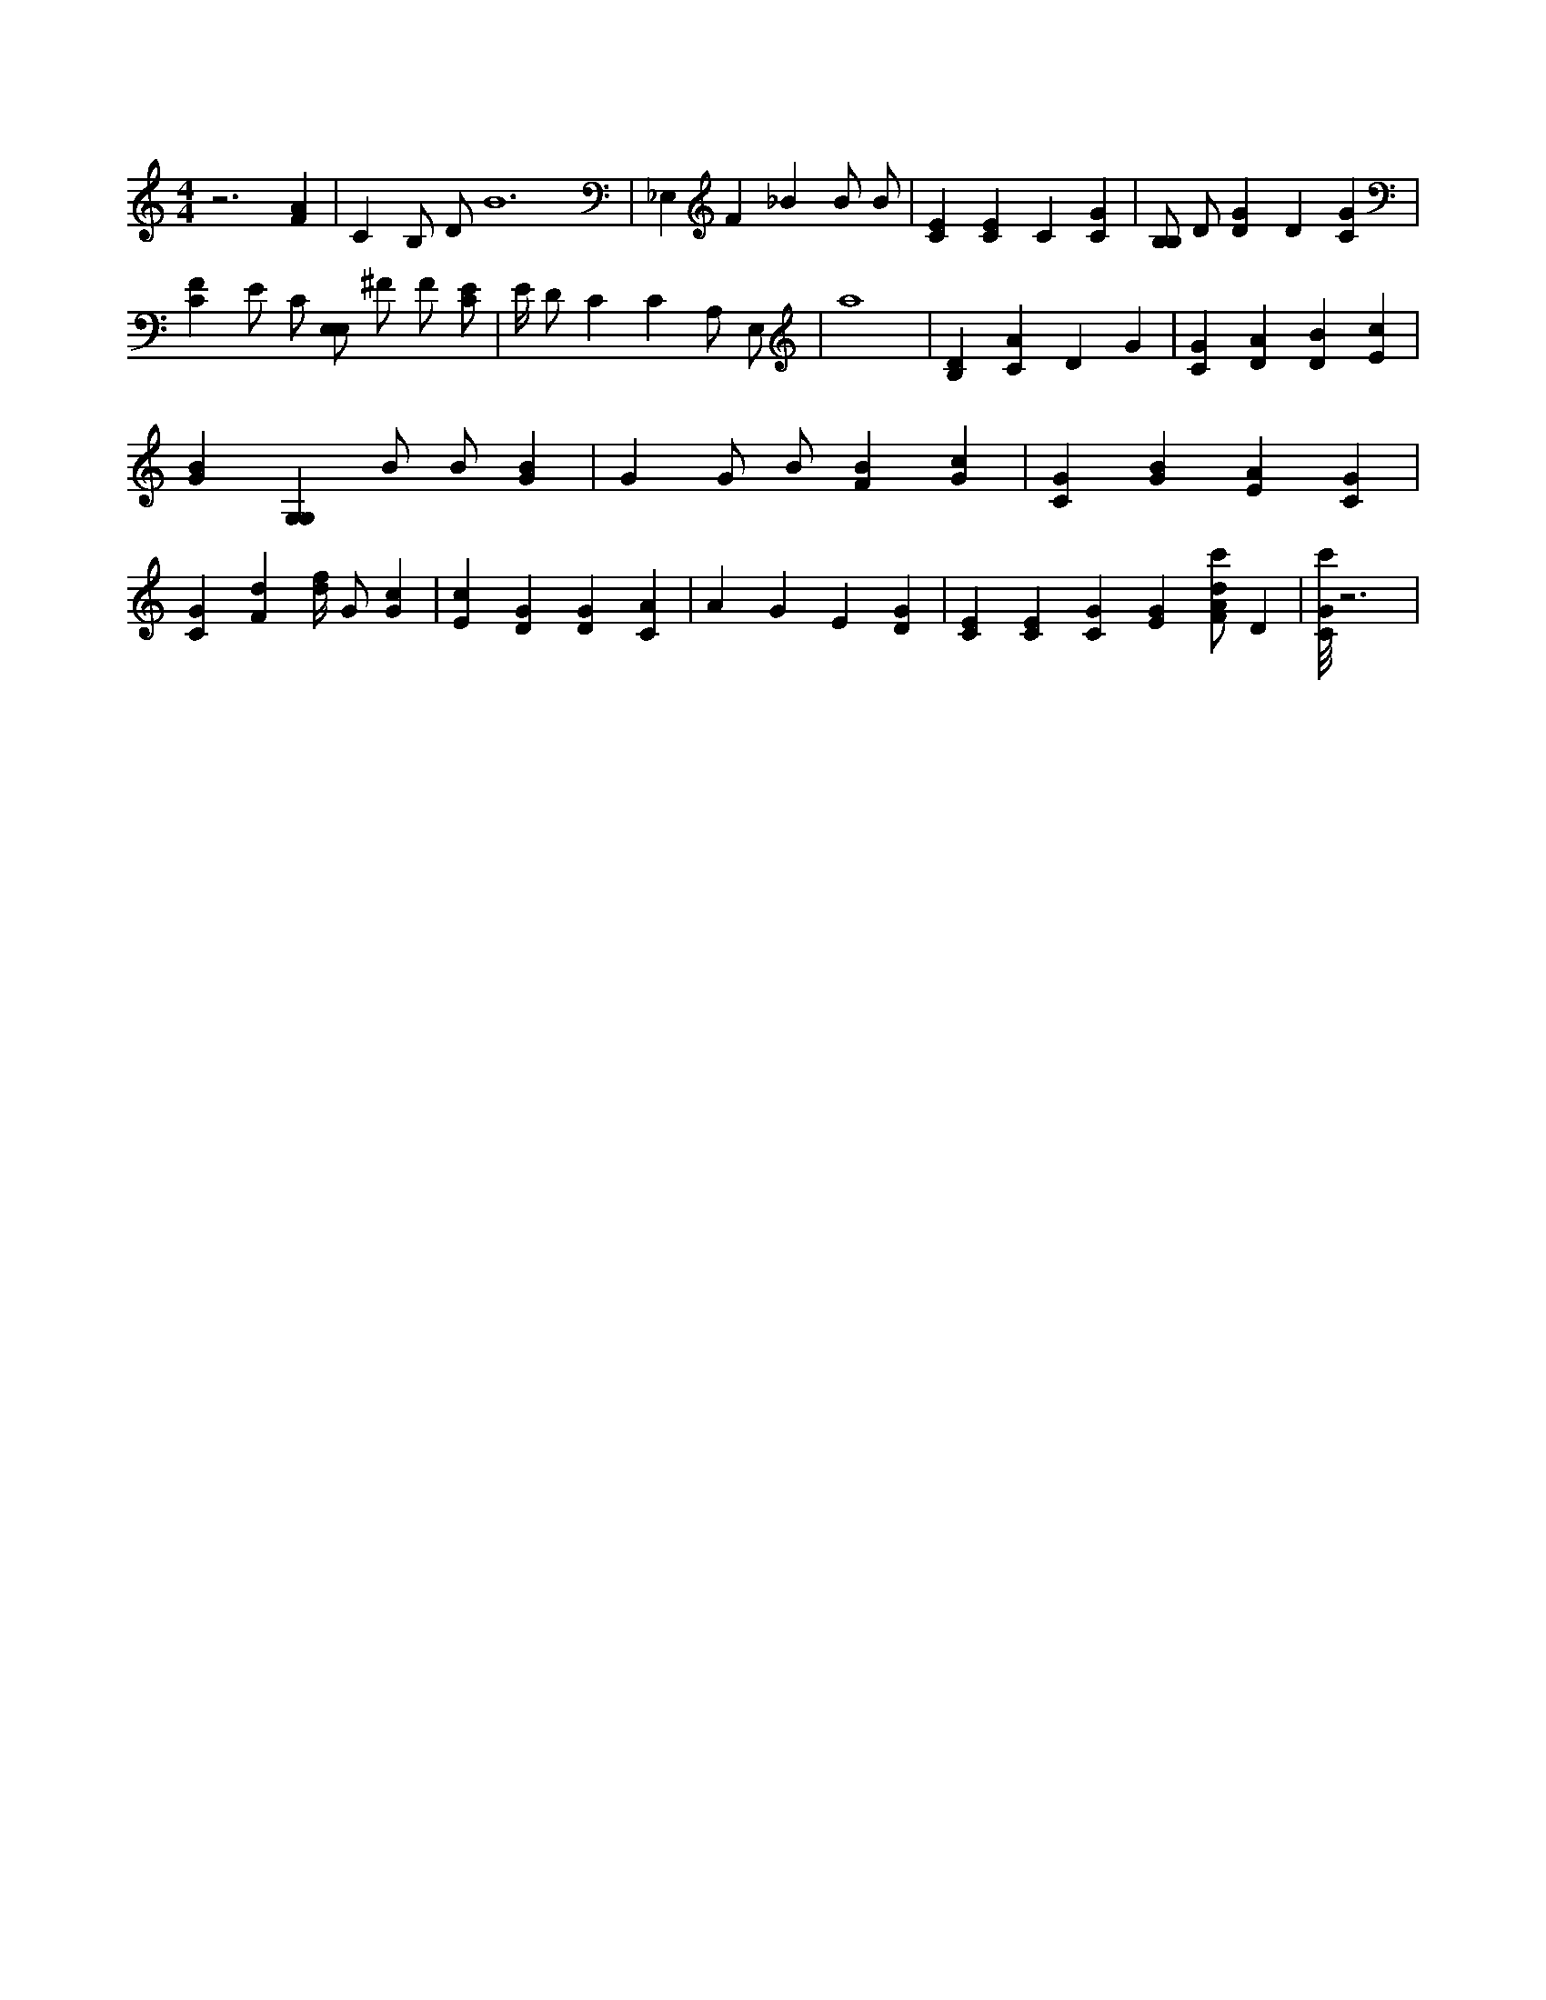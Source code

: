 X:693
L:1/4
M:4/4
K:CMaj
z3 [FA] | C B,/2 D/2 B6 | _E, F _B B/2 B/2 | [CE] [CE] C [CG] | [B,/2B,/2] D/2 [DG] D [CG] | [CF] E/2 C/2 [E,/2E,/2] ^F/2 F/2 [C/2E/2] | E/4 D/2 C C A,/2 E,/2 | a4 | [B,D] [CA] D G | [CG] [DA] [DB] [Ec] | [GB] [G,G,] B/2 B/2 [GB] | G G/2 B/2 [FB] [Gc] | [CG] [GB] [EA] [CG] | [CG] [Fd] [d/4f/4] G/2 [Gc] | [Ec] [DG] [DG] [CA] | A G E [DG] | [CE] [CE] [CG] [EG] [F/2A/2d/2c'/2] D | [C/8G/8c'/8] z3 |
